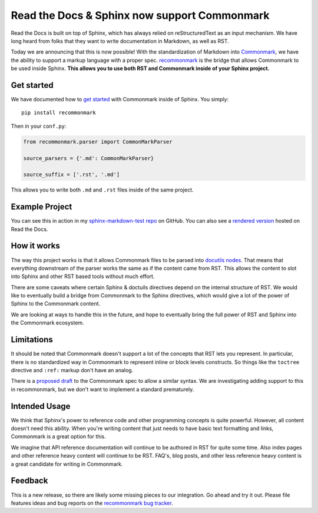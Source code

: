 .. post:: Oct 16, 2015
   :tags: commonmark, markdown, feature

Read the Docs & Sphinx now support Commonmark
=============================================

Read the Docs is built on top of Sphinx, 
which has always relied on reStructuredText as an input mechanism.
We have long heard from folks that they want to write documentation in Markdown,
as well as RST.

Today we are announcing that this is now possible!
With the standardization of Markdown into `Commonmark`_,
we have the ability to support a markup language with a proper spec.
`recommonmark`_ is the bridge that allows Commonmark to be used inside Sphinx.
**This allows you to use both RST and Commonmark inside of your Sphinx project.**

.. _Commonmark: http://commonmark.org/
.. _recommonmark: https://github.com/rtfd/recommonmark

Get started
-----------

We have documented how to `get started`_ with Commonmark inside of Sphinx.
You simply::

    pip install recommonmark

Then in your ``conf.py``:

.. code-block:: python

    from recommonmark.parser import CommonMarkParser

    source_parsers = {'.md': CommonMarkParser}

    source_suffix = ['.rst', '.md']

This allows you to write both ``.md`` and ``.rst`` files inside of the same project.

Example Project
---------------

You can see this in action in my `sphinx-markdown-test repo`_ on GitHub.
You can also see a `rendered version`_ hosted on Read the Docs.

.. _sphinx-markdown-test repo: https://github.com/ericholscher/sphinx-markdown-test
.. _rendered version: https://sphinx-markdown-test.readthedocs.org/en/latest/

How it works
------------

The way this project works is that it allows Commonmark files to be parsed into `docutils nodes`_.
That means that everything downstream of the parser works the same as if the content came from RST.
This allows the content to slot into Sphinx and other RST based tools without much effort.

There are some caveats where certain Sphinx & doctuils directives depend on the internal structure of RST.
We would like to eventually build a bridge from Commonmark to the Sphinx directives,
which would give a lot of the power of Sphinx to the Commonmark content.

We are looking at ways to handle this in the future,
and hope to eventually bring the full power of RST and Sphinx into the Commonmark ecosystem. 

.. _docutils nodes: http://docutils.sourceforge.net/docs/ref/doctree.html

Limitations
-----------

It should be noted that Commonmark doesn't support a lot of the concepts that RST lets you represent.
In particular,
there is no standardized way in Commonmark to represent inline or block levels constructs.
So things like the ``toctree`` directive and ``:ref:`` markup don't have an analog.

There is a `proposed draft`_ to the Commonmark spec to allow a similar syntax.
We are investigating adding support to this in recommonmark,
but we don't want to implement a standard prematurely.

Intended Usage
--------------

We think that Sphinx's power to reference code and other programming concepts is quite powerful.
However,
all content doesn't need this ability.
When you're writing content that just needs to have basic text formatting and links,
Commonmark is a great option for this.

We imagine that API reference documentation will continue to be authored in RST for quite some time.
Also index pages and other reference heavy content will continue to be RST.
FAQ's, blog posts, and other less reference heavy content is a great candidate for writing in Commonmark.

Feedback
--------

This is a new release,
so there are likely some missing pieces to our integration.
Go ahead and try it out.
Please file features ideas and bug reports on the `recommonmark bug tracker`_.

.. _proposed draft: http://talk.commonmark.org/t/generic-directives-plugins-syntax/444
.. _get started: http://docs.readthedocs.org/en/latest/getting_started.html#in-markdown
.. _recommonmark bug tracker: https://github.com/rtfd/recommonmark/issues

